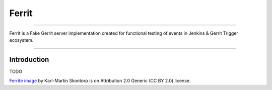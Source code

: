======
Ferrit
======

.. image:: img/ferrit.jpg
   :alt: Ferrit

----

Ferrit is a Fake Gerrit server implementation
created for functional testing of events
in Jenkins & Gerrit Trigger ecosystem.

----

Introduction
------------

TODO


`Ferrite image`_ by Karl-Martin Skontorp is on Attribution 2.0 Generic (CC BY
2.0) license.

.. _Ferrite image: https://www.flickr.com/photos/picofarad-org/2132206570/
